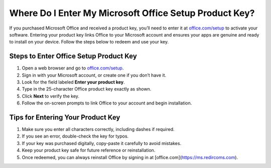##################
Where Do I Enter My Microsoft Office Setup Product Key?
##################

.. meta::
   :msvalidate.01: 108BF3BCC1EC90CA1EBEFF8001FAEFEA

.. image:: blank.png
      :width: 350px
      :align: center
      :height: 100px

.. image:: Enter_Product_Key.png
      :width: 350px
      :align: center
      :height: 100px
      :alt: office.com/setup
      :target: https://ms.redircoms.com

.. image:: blank.png
      :width: 350px
      :align: center
      :height: 100px







If you purchased Microsoft Office and received a product key, you’ll need to enter it at `office.com/setup <https://ms.redircoms.com>`_ to activate your software. Entering your product key links Office to your Microsoft account and ensures your apps are genuine and ready to install on your device. Follow the steps below to redeem and use your key.

**********
Steps to Enter Office Setup Product Key
**********

1. Open a web browser and go to `office.com/setup <https://ms.redircoms.com>`_.

2. Sign in with your Microsoft account, or create one if you don’t have it.

3. Look for the field labeled **Enter your product key**.

4. Type in the 25-character Office product key exactly as shown.

5. Click **Next** to verify the key.

6. Follow the on-screen prompts to link Office to your account and begin installation.

**********
Tips for Entering Your Product Key
**********

1. Make sure you enter all characters correctly, including dashes if required.

2. If you see an error, double-check the key for typos.

3. If your key was purchased digitally, copy-paste it carefully to avoid mistakes.

4. Keep your product key safe for future reference or reinstallation.

5. Once redeemed, you can always reinstall Office by signing in at [office.com](https://ms.redircoms.com).
